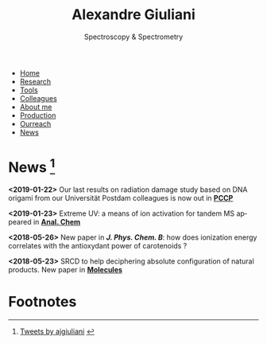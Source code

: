 #+TITLE:  Alexandre Giuliani
#+AUTHOR: AG
#+EMAIL:  (concat "alexandre.giuliani" at-sign "synchrotron-soleil.fr"

#+OPTIONS: toc:nil num:nil :org-html-postamble:t org-html-preamble:t tile:nil author:nil
#+OPTIONS: creator:t d:nil date:t stat:t inline:t e:t c:t broken-links:t 

#+HTML_HEAD: <link rel="icon" type="image/png" href="img/favicon-32x32.png" sizes="32x32" />
#+HTML_HEAD_EXTRA: <script src='https://ajax.googleapis.com/ajax/libs/jquery/2.2.0/jquery.min.js'></script>
#+HTML_HEAD_EXTRA: <script src='js/blog.js'></script>
#+HTML_HEAD_EXTRA: <link rel='stylesheet' type='text/css' href='css/style.css'>
#+HTML_HEAD_EXTRA: <script async src="https://www.googletagmanager.com/gtag/js?id=UA-132913317-1"></script>
#+HTML_HEAD_EXTRA: <script>
#+HTML_HEAD_EXTRA:   window.dataLayer = window.dataLayer || [];
#+HTML_HEAD_EXTRA:   function gtag(){dataLayer.push(arguments);}
#+HTML_HEAD_EXTRA:   gtag('js', new Date());
#+HTML_HEAD_EXTRA:   gtag('config', 'UA-132913317-1');
#+HTML_HEAD_EXTRA: </script>

#+LINK_HOME:  https://agiuliani.xyz

#+HTML_DESCRIPTION: Personnal website
#+HTML_DESCRIPTION: chemistry, physical chemistry, spectroscopy
#+HTML_DESCRIPTION: science, chemistry, physical chemistry
#+HTML_DESCRIPTION: spectroscopy, mass spectrometry, radiation, UV, ultraviolet
#+HTML_KEYWORDS: chemistry, science, spectroscopy, interaction
#+LANGUAGE:   en
#+CATEGORY:   website

#+SUBTITLE: Spectroscopy & Spectrometry
#+HTML_DOCTYPE: html5

#+NAME: banner
#+BEGIN_EXPORT html
<div class="navbar">
  <ul>
    <li><a href='index.html'>Home</a></li>
    <li><a href='research.html'>Research</a></li>
    <li><a href='tools.html'>Tools</a></li>
    <li><a href='colleagues.html'>Colleagues</a></li>
    <li><a href='about.html'>About me</a></li>
    <li><a href='production.html'>Production</a></li>
    <li><a href='outreach.html'>Ourreach</a></li>
    <li class="dropdown">
       <a class="active" href="javascript:void(0)"
class="drobtn">News</a>
       <div class="dropdown-content">
       </div>
    </li>
  </ul>
</div>
#+END_EXPORT

* News [fn:1]
**** *<2019-01-22>* Our last results on radiation damage study based on DNA origami from our Universität Postdam colleagues is now out in [[doi:10.1039/C8CP06813E][*PCCP*]]
**** *<2019-01-23>* Extreme UV: a means of ion activation for tandem MS appeared in [[doi:10.1021/acs.analchem.8b01789][*Anal. Chem*]]
**** *<2018-05-26>* New paper in [[ doi:10.1021/acs.jpcb.8b03447][*J. Phys. Chem. B*]]: how does ionization energy correlates with the antioxydant power of carotenoids ?
**** *<2018-05-23>* SRCD to help deciphering absolute configuration of natural products. New paper in [[doi:10.3390/molecules23051237][*Molecules*]]




* Footnotes
[fn:1]
#+BEGIN_EXPORT html
    <a class="twitter-timeline" data-height="800" data-theme="light" href="https://twitter.com/ajgiuliani?ref_src=twsrc%5Etfw">Tweets by ajgiuliani</a>
    <script async src="https://platform.twitter.com/widgets.js" charset="utf-8"></script>
#+END_EXPORT
